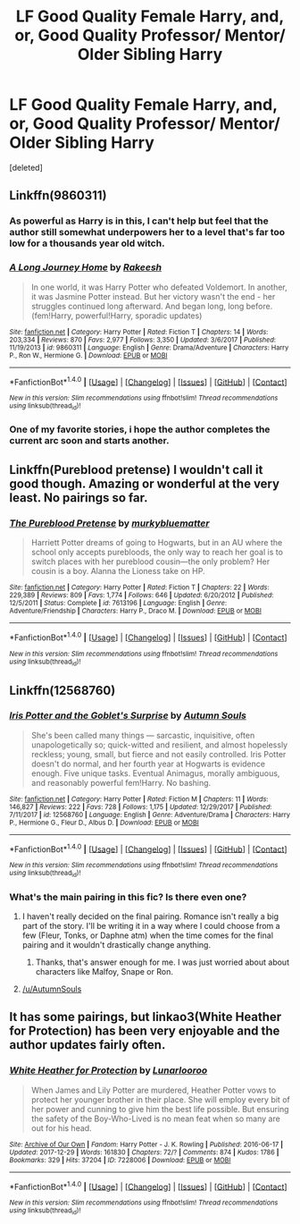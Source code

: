#+TITLE: LF Good Quality Female Harry, and, or, Good Quality Professor/ Mentor/ Older Sibling Harry

* LF Good Quality Female Harry, and, or, Good Quality Professor/ Mentor/ Older Sibling Harry
:PROPERTIES:
:Score: 12
:DateUnix: 1515464656.0
:DateShort: 2018-Jan-09
:FlairText: Request
:END:
[deleted]


** Linkffn(9860311)
:PROPERTIES:
:Author: openthekey
:Score: 4
:DateUnix: 1515467766.0
:DateShort: 2018-Jan-09
:END:

*** As powerful as Harry is in this, I can't help but feel that the author still somewhat underpowers her to a level that's far too low for a thousands year old witch.
:PROPERTIES:
:Score: 6
:DateUnix: 1515487054.0
:DateShort: 2018-Jan-09
:END:


*** [[http://www.fanfiction.net/s/9860311/1/][*/A Long Journey Home/*]] by [[https://www.fanfiction.net/u/236698/Rakeesh][/Rakeesh/]]

#+begin_quote
  In one world, it was Harry Potter who defeated Voldemort. In another, it was Jasmine Potter instead. But her victory wasn't the end - her struggles continued long afterward. And began long, long before. (fem!Harry, powerful!Harry, sporadic updates)
#+end_quote

^{/Site/: [[http://www.fanfiction.net/][fanfiction.net]] *|* /Category/: Harry Potter *|* /Rated/: Fiction T *|* /Chapters/: 14 *|* /Words/: 203,334 *|* /Reviews/: 870 *|* /Favs/: 2,977 *|* /Follows/: 3,350 *|* /Updated/: 3/6/2017 *|* /Published/: 11/19/2013 *|* /id/: 9860311 *|* /Language/: English *|* /Genre/: Drama/Adventure *|* /Characters/: Harry P., Ron W., Hermione G. *|* /Download/: [[http://www.ff2ebook.com/old/ffn-bot/index.php?id=9860311&source=ff&filetype=epub][EPUB]] or [[http://www.ff2ebook.com/old/ffn-bot/index.php?id=9860311&source=ff&filetype=mobi][MOBI]]}

--------------

*FanfictionBot*^{1.4.0} *|* [[[https://github.com/tusing/reddit-ffn-bot/wiki/Usage][Usage]]] | [[[https://github.com/tusing/reddit-ffn-bot/wiki/Changelog][Changelog]]] | [[[https://github.com/tusing/reddit-ffn-bot/issues/][Issues]]] | [[[https://github.com/tusing/reddit-ffn-bot/][GitHub]]] | [[[https://www.reddit.com/message/compose?to=tusing][Contact]]]

^{/New in this version: Slim recommendations using/ ffnbot!slim! /Thread recommendations using/ linksub(thread_id)!}
:PROPERTIES:
:Author: FanfictionBot
:Score: 1
:DateUnix: 1515467776.0
:DateShort: 2018-Jan-09
:END:


*** One of my favorite stories, i hope the author completes the current arc soon and starts another.
:PROPERTIES:
:Score: 1
:DateUnix: 1515490954.0
:DateShort: 2018-Jan-09
:END:


** Linkffn(Pureblood pretense) I wouldn't call it good though. Amazing or wonderful at the very least. No pairings so far.
:PROPERTIES:
:Author: heavy__rain
:Score: 5
:DateUnix: 1515492110.0
:DateShort: 2018-Jan-09
:END:

*** [[http://www.fanfiction.net/s/7613196/1/][*/The Pureblood Pretense/*]] by [[https://www.fanfiction.net/u/3489773/murkybluematter][/murkybluematter/]]

#+begin_quote
  Harriett Potter dreams of going to Hogwarts, but in an AU where the school only accepts purebloods, the only way to reach her goal is to switch places with her pureblood cousin---the only problem? Her cousin is a boy. Alanna the Lioness take on HP.
#+end_quote

^{/Site/: [[http://www.fanfiction.net/][fanfiction.net]] *|* /Category/: Harry Potter *|* /Rated/: Fiction T *|* /Chapters/: 22 *|* /Words/: 229,389 *|* /Reviews/: 809 *|* /Favs/: 1,774 *|* /Follows/: 646 *|* /Updated/: 6/20/2012 *|* /Published/: 12/5/2011 *|* /Status/: Complete *|* /id/: 7613196 *|* /Language/: English *|* /Genre/: Adventure/Friendship *|* /Characters/: Harry P., Draco M. *|* /Download/: [[http://www.ff2ebook.com/old/ffn-bot/index.php?id=7613196&source=ff&filetype=epub][EPUB]] or [[http://www.ff2ebook.com/old/ffn-bot/index.php?id=7613196&source=ff&filetype=mobi][MOBI]]}

--------------

*FanfictionBot*^{1.4.0} *|* [[[https://github.com/tusing/reddit-ffn-bot/wiki/Usage][Usage]]] | [[[https://github.com/tusing/reddit-ffn-bot/wiki/Changelog][Changelog]]] | [[[https://github.com/tusing/reddit-ffn-bot/issues/][Issues]]] | [[[https://github.com/tusing/reddit-ffn-bot/][GitHub]]] | [[[https://www.reddit.com/message/compose?to=tusing][Contact]]]

^{/New in this version: Slim recommendations using/ ffnbot!slim! /Thread recommendations using/ linksub(thread_id)!}
:PROPERTIES:
:Author: FanfictionBot
:Score: 1
:DateUnix: 1515492129.0
:DateShort: 2018-Jan-09
:END:


** Linkffn(12568760)
:PROPERTIES:
:Author: Autumnrain
:Score: 5
:DateUnix: 1515502304.0
:DateShort: 2018-Jan-09
:END:

*** [[http://www.fanfiction.net/s/12568760/1/][*/Iris Potter and the Goblet's Surprise/*]] by [[https://www.fanfiction.net/u/8816781/Autumn-Souls][/Autumn Souls/]]

#+begin_quote
  She's been called many things --- sarcastic, inquisitive, often unapologetically so; quick-witted and resilient, and almost hopelessly reckless; young, small, but fierce and not easily controlled. Iris Potter doesn't do normal, and her fourth year at Hogwarts is evidence enough. Five unique tasks. Eventual Animagus, morally ambiguous, and reasonably powerful fem!Harry. No bashing.
#+end_quote

^{/Site/: [[http://www.fanfiction.net/][fanfiction.net]] *|* /Category/: Harry Potter *|* /Rated/: Fiction M *|* /Chapters/: 11 *|* /Words/: 146,827 *|* /Reviews/: 222 *|* /Favs/: 728 *|* /Follows/: 1,175 *|* /Updated/: 12/29/2017 *|* /Published/: 7/11/2017 *|* /id/: 12568760 *|* /Language/: English *|* /Genre/: Adventure/Drama *|* /Characters/: Harry P., Hermione G., Fleur D., Albus D. *|* /Download/: [[http://www.ff2ebook.com/old/ffn-bot/index.php?id=12568760&source=ff&filetype=epub][EPUB]] or [[http://www.ff2ebook.com/old/ffn-bot/index.php?id=12568760&source=ff&filetype=mobi][MOBI]]}

--------------

*FanfictionBot*^{1.4.0} *|* [[[https://github.com/tusing/reddit-ffn-bot/wiki/Usage][Usage]]] | [[[https://github.com/tusing/reddit-ffn-bot/wiki/Changelog][Changelog]]] | [[[https://github.com/tusing/reddit-ffn-bot/issues/][Issues]]] | [[[https://github.com/tusing/reddit-ffn-bot/][GitHub]]] | [[[https://www.reddit.com/message/compose?to=tusing][Contact]]]

^{/New in this version: Slim recommendations using/ ffnbot!slim! /Thread recommendations using/ linksub(thread_id)!}
:PROPERTIES:
:Author: FanfictionBot
:Score: 1
:DateUnix: 1515502330.0
:DateShort: 2018-Jan-09
:END:


*** What's the main pairing in this fic? Is there even one?
:PROPERTIES:
:Author: Hellstrike
:Score: 1
:DateUnix: 1515542110.0
:DateShort: 2018-Jan-10
:END:

**** I haven't really decided on the final pairing. Romance isn't really a big part of the story. I'll be writing it in a way where I could choose from a few (Fleur, Tonks, or Daphne atm) when the time comes for the final pairing and it wouldn't drastically change anything.
:PROPERTIES:
:Author: AutumnSouls
:Score: 2
:DateUnix: 1515551557.0
:DateShort: 2018-Jan-10
:END:

***** Thanks, that's answer enough for me. I was just worried about about characters like Malfoy, Snape or Ron.
:PROPERTIES:
:Author: Hellstrike
:Score: 2
:DateUnix: 1515576227.0
:DateShort: 2018-Jan-10
:END:


**** [[/u/AutumnSouls]]
:PROPERTIES:
:Author: UnusualOutlet
:Score: 1
:DateUnix: 1515550697.0
:DateShort: 2018-Jan-10
:END:


** It has some pairings, but linkao3(White Heather for Protection) has been very enjoyable and the author updates fairly often.
:PROPERTIES:
:Author: dieZauberei
:Score: 2
:DateUnix: 1515511568.0
:DateShort: 2018-Jan-09
:END:

*** [[http://archiveofourown.org/works/7228006][*/White Heather for Protection/*]] by [[http://www.archiveofourown.org/users/Lunarlooroo/pseuds/Lunarlooroo][/Lunarlooroo/]]

#+begin_quote
  When James and Lily Potter are murdered, Heather Potter vows to protect her younger brother in their place. She will employ every bit of her power and cunning to give him the best life possible. But ensuring the safety of the Boy-Who-Lived is no mean feat when so many are out for his head.
#+end_quote

^{/Site/: [[http://www.archiveofourown.org/][Archive of Our Own]] *|* /Fandom/: Harry Potter - J. K. Rowling *|* /Published/: 2016-06-17 *|* /Updated/: 2017-12-29 *|* /Words/: 161830 *|* /Chapters/: 72/? *|* /Comments/: 874 *|* /Kudos/: 1786 *|* /Bookmarks/: 329 *|* /Hits/: 37204 *|* /ID/: 7228006 *|* /Download/: [[http://archiveofourown.org/downloads/Lu/Lunarlooroo/7228006/White%20Heather%20for%20Protection.epub?updated_at=1514733836][EPUB]] or [[http://archiveofourown.org/downloads/Lu/Lunarlooroo/7228006/White%20Heather%20for%20Protection.mobi?updated_at=1514733836][MOBI]]}

--------------

*FanfictionBot*^{1.4.0} *|* [[[https://github.com/tusing/reddit-ffn-bot/wiki/Usage][Usage]]] | [[[https://github.com/tusing/reddit-ffn-bot/wiki/Changelog][Changelog]]] | [[[https://github.com/tusing/reddit-ffn-bot/issues/][Issues]]] | [[[https://github.com/tusing/reddit-ffn-bot/][GitHub]]] | [[[https://www.reddit.com/message/compose?to=tusing][Contact]]]

^{/New in this version: Slim recommendations using/ ffnbot!slim! /Thread recommendations using/ linksub(thread_id)!}
:PROPERTIES:
:Author: FanfictionBot
:Score: 1
:DateUnix: 1515511588.0
:DateShort: 2018-Jan-09
:END:
